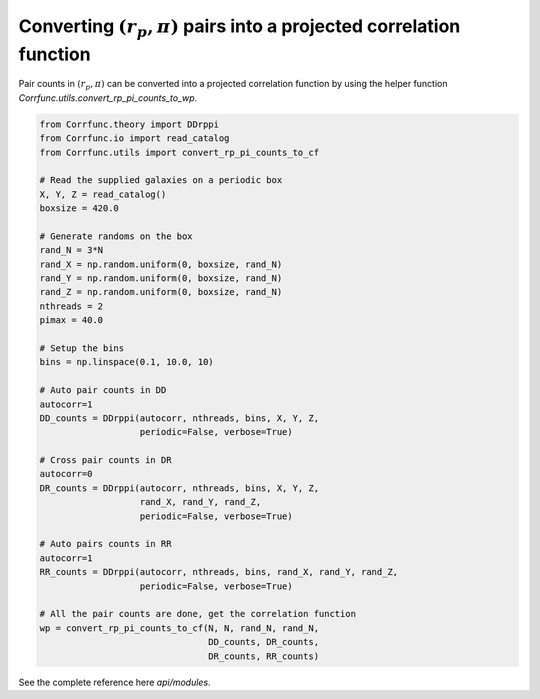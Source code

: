 .. _converting_rp_pi_counts:

Converting :math:`(r_p, \pi)` pairs into a projected correlation function
==========================================================================

Pair counts in :math:`(r_p, \pi)` can be converted into a projected correlation function
by using the helper function `Corrfunc.utils.convert_rp_pi_counts_to_wp`.

.. code:: python

          from Corrfunc.theory import DDrppi
          from Corrfunc.io import read_catalog
          from Corrfunc.utils import convert_rp_pi_counts_to_cf
          
          # Read the supplied galaxies on a periodic box          
          X, Y, Z = read_catalog()
          boxsize = 420.0

          # Generate randoms on the box          
          rand_N = 3*N
          rand_X = np.random.uniform(0, boxsize, rand_N)
          rand_Y = np.random.uniform(0, boxsize, rand_N)
          rand_Z = np.random.uniform(0, boxsize, rand_N)
          nthreads = 2
          pimax = 40.0

          # Setup the bins   
          bins = np.linspace(0.1, 10.0, 10)

          # Auto pair counts in DD          
          autocorr=1
          DD_counts = DDrppi(autocorr, nthreads, bins, X, Y, Z,
                             periodic=False, verbose=True)

          # Cross pair counts in DR          
          autocorr=0                   
          DR_counts = DDrppi(autocorr, nthreads, bins, X, Y, Z,
                             rand_X, rand_Y, rand_Z,
                             periodic=False, verbose=True)

          # Auto pairs counts in RR          
          autocorr=1
          RR_counts = DDrppi(autocorr, nthreads, bins, rand_X, rand_Y, rand_Z,
                             periodic=False, verbose=True)

          # All the pair counts are done, get the correlation function          
          wp = convert_rp_pi_counts_to_cf(N, N, rand_N, rand_N,
                                          DD_counts, DR_counts,
                                          DR_counts, RR_counts)
          
See the complete reference here `api/modules`.
   
                   

